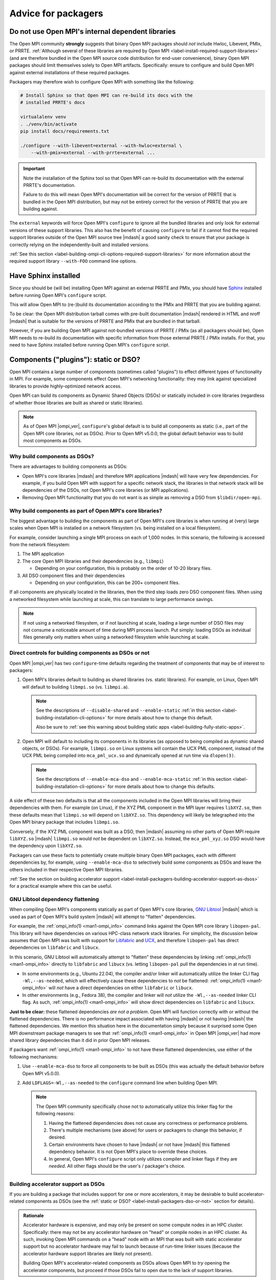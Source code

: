 .. _label-install-packagers:

Advice for packagers
====================

.. _label-install-packagers-do-not-use-internal:

Do not use Open MPI's internal dependent libraries
--------------------------------------------------

The Open MPI community **strongly** suggests that binary Open MPI
packages should *not* include Hwloc, Libevent, PMIx, or PRRTE.
:ref:`Although several of these libraries are required by Open MPI
<label-install-required-support-libraries>` (and are therefore bundled
in the Open MPI source code distribution for end-user convenience),
binary Open MPI packages should limit themselves solely to Open MPI
artifacts.  Specifically: ensure to configure and build Open MPI
against external installations of these required packages.

Packagers may therefore wish to configure Open MPI with something like
the following:

.. code-block:: sh

   # Install Sphinx so that Open MPI can re-build its docs with the
   # installed PRRTE's docs

   virtualalenv venv
   . ./venv/bin/activate
   pip install docs/requirements.txt

   ./configure --with-libevent=external --with-hwloc=external \
       --with-pmix=external --with-prrte=external ...

.. important:: Note the installation of the Sphinx tool so that Open
               MPI can re-build its documentation with the external
               PRRTE's documentation.

               Failure to do this will mean Open MPI's documentation
               will be correct for the version of PRRTE that is
               bundled in the Open MPI distribution, but may not be
               entirely correct for the version of PRRTE that you are
               building against.

The ``external`` keywords will force Open MPI's ``configure`` to
ignore all the bundled libraries and only look for external versions
of these support libraries.  This also has the benefit of causing
``configure`` to fail if it cannot find the required support libraries
outside of the Open MPI source tree |mdash| a good sanity check to
ensure that your package is correctly relying on the
independently-built and installed versions.

:ref:`See this section
<label-building-ompi-cli-options-required-support-libraries>` for more
information about the required support library ``--with-FOO`` command
line options.

Have Sphinx installed
---------------------

Since you should be (will be) installing Open MPI against an external
PRRTE and PMIx, you should have `Sphinx
<https://www.sphinx-doc.org/>`_ installed before running Open MPI's
``configure`` script.

This will allow Open MPI to (re-)build its documentation according to
the PMIx and PRRTE that you are building against.

To be clear: the Open MPI distribution tarball comes with pre-built
documentation |mdash| rendered in HTML and nroff |mdash| that is
suitable for the versions of PRRTE and PMIx that are bundled in that
tarball.

However, if you are building Open MPI against not-bundled versions of
PRRTE / PMIx (as all packagers should be), Open MPI needs to re-build
its documentation with specific information from those external PRRTE
/ PMIx installs.  For that, you need to have Sphinx installed before
running Open MPI's ``configure`` script.


.. _label-install-packagers-dso-or-not:

Components ("plugins"): static or DSO?
--------------------------------------

Open MPI contains a large number of components (sometimes called
"plugins") to effect different types of functionality in MPI.  For
example, some components effect Open MPI's networking functionality:
they may link against specialized libraries to provide
highly-optimized network access.

Open MPI can build its components as Dynamic Shared Objects (DSOs) or
statically included in core libraries (regardless of whether those
libraries are built as shared or static libraries).

.. note:: As of Open MPI |ompi_ver|, ``configure``'s global default is
          to build all components as static (i.e., part of the Open
          MPI core libraries, not as DSOs).  Prior to Open MPI v5.0.0,
          the global default behavior was to build most components as
          DSOs.

Why build components as DSOs?
^^^^^^^^^^^^^^^^^^^^^^^^^^^^^

There are advantages to building components as DSOs:

* Open MPI's core libraries |mdash| and therefore MPI applications
  |mdash| will have very few dependencies.  For example, if you build
  Open MPI with support for a specific network stack, the libraries in
  that network stack will be dependencies of the DSOs, not Open MPI's
  core libraries (or MPI applications).

* Removing Open MPI functionality that you do not want is as simple as
  removing a DSO from ``$libdir/open-mpi``.

Why build components as part of Open MPI's core libraries?
^^^^^^^^^^^^^^^^^^^^^^^^^^^^^^^^^^^^^^^^^^^^^^^^^^^^^^^^^^

The biggest advantage to building the components as part of Open MPI's
core libraries is when running at (very) large scales when Open MPI is
installed on a network filesystem (vs. being installed on a local
filesystem).

For example, consider launching a single MPI process on each of 1,000
nodes.  In this scenario, the following is accessed from the network
filesystem:

#. The MPI application
#. The core Open MPI libraries and their dependencies (e.g.,
   ``libmpi``)

   * Depending on your configuration, this is probably on the order of
     10-20 library files.

#. All DSO component files and their dependencies

   * Depending on your configuration, this can be 200+ component
     files.

If all components are physically located in the libraries, then the
third step loads zero DSO component files.  When using a networked
filesystem while launching at scale, this can translate to large
performance savings.

.. note:: If not using a networked filesystem, or if not launching at
          scale, loading a large number of DSO files may not consume a
          noticeable amount of time during MPI process launch.  Put
          simply: loading DSOs as indvidual files generally only
          matters when using a networked filesystem while launching at
          scale.

Direct controls for building components as DSOs or not
^^^^^^^^^^^^^^^^^^^^^^^^^^^^^^^^^^^^^^^^^^^^^^^^^^^^^^

Open MPI |ompi_ver| has two ``configure``-time defaults regarding the
treatment of components that may be of interest to packagers:

#. Open MPI's libraries default to building as shared libraries
   (vs. static libraries).  For example, on Linux, Open MPI will
   default to building ``libmpi.so`` (vs. ``libmpi.a``).

   .. note:: See the descriptions of ``--disable-shared`` and
             ``--enable-static`` :ref:`in this section
             <label-building-installation-cli-options>` for more
             details about how to change this default.

             Also be sure to :ref:`see this warning about building
             static apps <label-building-fully-static-apps>`.

#. Open MPI will default to including its components in its libraries
   (as opposed to being compiled as dynamic shared objects, or DSOs).
   For example, ``libmpi.so`` on Linux systems will contain the UCX
   PML component, instead of the UCX PML being compiled into
   ``mca_pml_ucx.so`` and dynamically opened at run time via
   ``dlopen(3)``.

   .. note:: See the descriptions of ``--enable-mca-dso`` and
             ``--enable-mca-static`` :ref:`in this section
             <label-building-installation-cli-options>` for more
             details about how to change this defaults.

A side effect of these two defaults is that all the components
included in the Open MPI libraries will bring their dependencies with
them.  For example (on Linux), if the XYZ PML component in the MPI
layer requires ``libXYZ.so``, then these defaults mean that
``libmpi.so`` will depend on ``libXYZ.so``.  This dependency will
likely be telegraphed into the Open MPI binary package that includes
``libmpi.so``.

Conversely, if the XYZ PML component was built as a DSO, then |mdash|
assuming no other parts of Open MPI require ``libXYZ.so`` |mdash|
``libmpi.so`` would *not* be dependent on ``libXYZ.so``.  Instead, the
``mca_pml_xyz.so`` DSO would have the dependency upon ``libXYZ.so``.

Packagers can use these facts to potentially create multiple binary
Open MPI packages, each with different dependencies by, for example,
using ``--enable-mca-dso`` to selectively build some components as
DSOs and leave the others included in their respective Open MPI
libraries.

:ref:`See the section on building accelerator support
<label-install-packagers-building-accelerator-support-as-dsos>` for a
practical example where this can be useful.

.. _label-install-packagers-gnu-libtool-dependency-flattening:

GNU Libtool dependency flattening
^^^^^^^^^^^^^^^^^^^^^^^^^^^^^^^^^

When compiling Open MPI's components statically as part of Open MPI's
core libraries, `GNU Libtool <https://www.gnu.org/software/libtool/>`_
|mdash| which is used as part of Open MPI's build system |mdash| will
attempt to "flatten" dependencies.

For example, the :ref:`ompi_info(1) <man1-ompi_info>` command links
against the Open MPI core library ``libopen-pal``.  This library will
have dependencies on various HPC-class network stack libraries. For
simplicity, the discussion below assumes that Open MPI was built with
support for `Libfabric <https://libfabric.org/>`_ and `UCX
<https://openucx.org/>`_, and therefore ``libopen-pal`` has direct
dependencies on ``libfabric`` and ``libucx``.

In this scenario, GNU Libtool will automatically attempt to "flatten"
these dependencies by linking :ref:`ompi_info(1) <man1-ompi_info>`
directly to ``libfabric`` and ``libucx`` (vs. letting ``libopen-pal``
pull the dependencies in at run time).

* In some environments (e.g., Ubuntu 22.04), the compiler and/or
  linker will automatically utilize the linker CLI flag
  ``-Wl,--as-needed``, which will effectively cause these dependencies
  to *not* be flattened: :ref:`ompi_info(1) <man1-ompi_info>` will
  *not* have a direct dependencies on either ``libfabric`` or
  ``libucx``.

* In other environments (e.g., Fedora 38), the compiler and linker
  will *not* utilize the ``-Wl,--as-needed`` linker CLI flag.  As
  such, :ref:`ompi_info(1) <man1-ompi_info>` will show direct
  dependencies on ``libfabric`` and ``libucx``.

**Just to be clear:** these flattened dependencies *are not a
problem*.  Open MPI will function correctly with or without the
flattened dependencies.  There is no performance impact associated
with having |mdash| or not having |mdash| the flattened dependencies.
We mention this situation here in the documentation simply because it
surprised some Open MPI downstream package managers to see that
:ref:`ompi_info(1) <man1-ompi_info>` in Open MPI |ompi_ver| had more
shared library dependencies than it did in prior Open MPI releases.

If packagers want :ref:`ompi_info(1) <man1-ompi_info>` to not have
these flattened dependencies, use either of the following mechanisms:

#. Use ``--enable-mca-dso`` to force all components to be built as
   DSOs (this was actually the default behavior before Open MPI v5.0.0).

#. Add ``LDFLAGS=-Wl,--as-needed`` to the ``configure`` command line
   when building Open MPI.

   .. note:: The Open MPI community specifically chose not to
             automatically utilize this linker flag for the following
             reasons:

             #. Having the flattened dependencies does not cause any
                correctness or performance problems.
             #. There's multiple mechanisms (see above) for users or
                packagers to change this behavior, if desired.
             #. Certain environments have chosen to have |mdash| or
                not have |mdash| this flattened dependency behavior.
                It is not Open MPI's place to override these choices.
             #. In general, Open MPI's ``configure`` script only
                utilizes compiler and linker flags if they are
                *needed*.  All other flags should be the user's /
                packager's choice.

.. _label-install-packagers-building-accelerator-support-as-dsos:

Building accelerator support as DSOs
^^^^^^^^^^^^^^^^^^^^^^^^^^^^^^^^^^^^

If you are building a package that includes support for one or more
accelerators, it may be desirable to build accelerator-related
components as DSOs (see the :ref:`static or DSO?
<label-install-packagers-dso-or-not>` section for details).

.. admonition:: Rationale
   :class: tip

   Accelerator hardware is expensive, and may only be present on some
   compute nodes in an HPC cluster.  Specifically: there may not be
   any accelerator hardware on "head" or compile nodes in an HPC
   cluster.  As such, invoking Open MPI commands on a "head" node with
   an MPI that was built with static accelerator support but no
   accelerator hardware may fail to launch because of run-time linker
   issues (because the accelerator hardware support libraries are
   likely not present).

   Building Open MPI's accelerator-related components as DSOs allows
   Open MPI to *try* opening the accelerator components, but proceed
   if those DSOs fail to open due to the lack of support libraries.

Use the ``--enable-mca-dso`` command line parameter to Open MPI's
``configure`` command can allow packagers to build all
accelerator-related components as DSO.  For example:

.. code:: sh

   # Build all the accelerator-related components as DSOs (all other
   # components will default to being built in their respective
   # libraries)
   shell$ ./configure --enable-mca-dso=btl-smcuda,rcache-rgpusm,rcache-gpusm,accelerator

Per the example above, this allows packaging ``$libdir`` as part of
the "main" Open MPI binary package, but then packaging
``$libdir/openmpi/mca_accelerator_*.so`` and the other named
components as sub-packages.  These sub-packages may inherit
dependencies on the CUDA and/or ROCM packages, for example.  The
"main" package can be installed on all nodes, and the
accelerator-specific subpackage can be installed on only the nodes
with accelerator hardware and support libraries.
